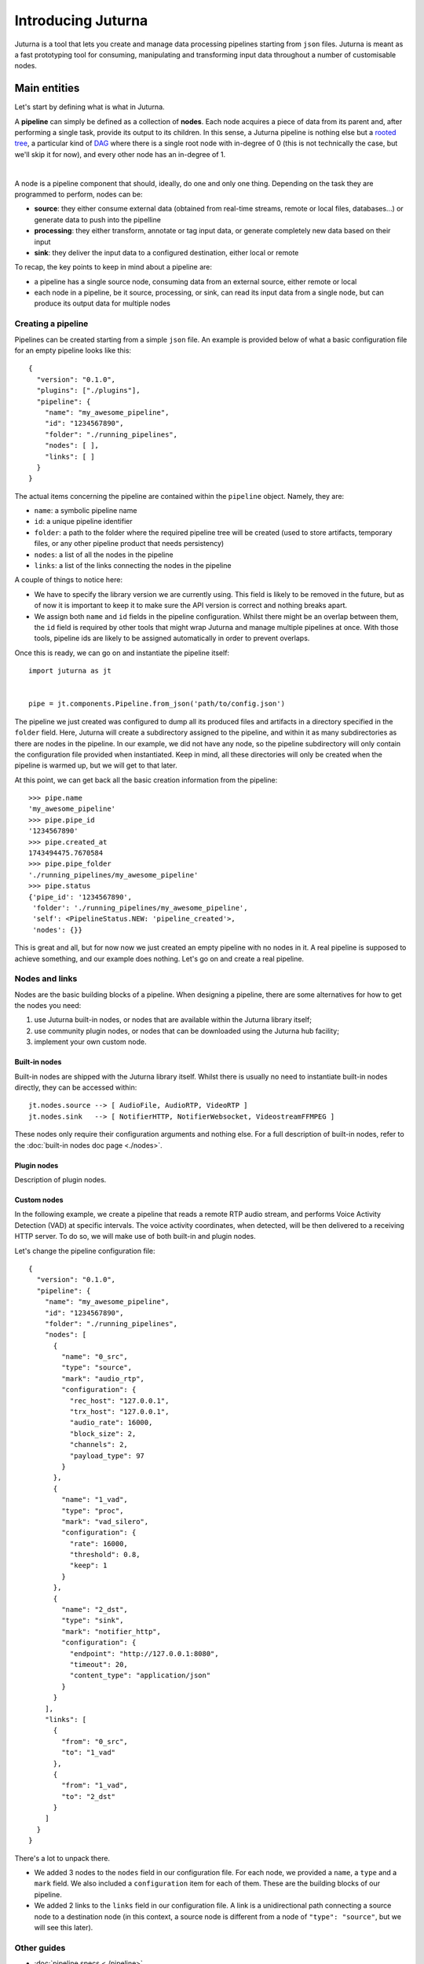 ###################
Introducing Juturna
###################

Juturna is a tool that lets you create and manage data processing pipelines
starting from ``json`` files. Juturna is meant as a fast prototyping tool for
consuming, manipulating and transforming input data throughout a number of
customisable nodes.

Main entities
#############

Let's start by defining what is what in Juturna.

A **pipeline** can simply be defined as a collection of **nodes**. Each node
acquires a piece of data from its parent and, after performing a single task,
provide its output to its children. In this sense, a Juturna pipeline is
nothing else but a `rooted tree
<https://en.wikipedia.org/wiki/Tree_(graph_theory)#Rooted_tree>`_, a particular
kind of `DAG <https://en.wikipedia.org/wiki/Directed_acyclic_graph>`_ where
there is a single root node with in-degree of 0 (this is not technically the
case, but we'll skip it for now), and every other node has an in-degree of 1.

.. image:: ../_static/img/juturna_entities.png
   :alt: Main Juturna entities
   :align: center

|

A node is a pipeline component that should, ideally, do one and only one
thing. Depending on the task they are programmed to perform, nodes can be:

- **source**: they either consume external data (obtained from real-time
  streams, remote or local files, databases...) or generate data to push into
  the pipelline
- **processing**: they either transform, annotate or tag input data, or
  generate completely new data based on their input
- **sink**: they deliver the input data to a configured destination, either
  local or remote

To recap, the key points to keep in mind about a pipeline are:

- a pipeline has a single source node, consuming data from an external source,
  either remote or local
- each node in a pipeline, be it source, processing, or sink, can read its
  input data from a single node, but can produce its output data for multiple
  nodes

Creating a pipeline
===================

Pipelines can be created starting from a simple ``json`` file. An example is
provided below of what a basic configuration file for an empty pipeline looks
like this::

  {
    "version": "0.1.0",
    "plugins": ["./plugins"],
    "pipeline": {
      "name": "my_awesome_pipeline",
      "id": "1234567890",
      "folder": "./running_pipelines",
      "nodes": [ ],
      "links": [ ]
    }
  }

The actual items concerning the pipeline are contained within the ``pipeline``
object. Namely, they are:

- ``name``: a symbolic pipeline name
- ``id``: a unique pipeline identifier
- ``folder``: a path to the folder where the required pipeline tree will be
  created (used to store artifacts, temporary files, or any other pipeline
  product that needs persistency)
- ``nodes``: a list of all the nodes in the pipeline
- ``links``: a list of the links connecting the nodes in the pipeline

A couple of things to notice here:

- We have to specify the library version we are currently using. This field is
  likely to be removed in the future, but as of now it is important to keep it
  to make sure the API version is correct and nothing breaks apart.
- We assign both ``name`` and ``id`` fields in the pipeline
  configuration. Whilst there might be an overlap between them, the ``id``
  field is required by other tools that might wrap Juturna and manage
  multiple pipelines at once. With those tools, pipeline ids are likely to be
  assigned automatically in order to prevent overlaps.

Once this is ready, we can go on and instantiate the pipeline itself::

  import juturna as jt


  pipe = jt.components.Pipeline.from_json('path/to/config.json')

The pipeline we just created was configured to dump all its produced files and
artifacts in a directory specified in the ``folder`` field. Here, Juturna will
create a subdirectory assigned to the pipeline, and within it as many
subdirectories as there are nodes in the pipeline. In our example, we did not
have any node, so the pipeline subdirectory will only contain the configuration
file provided when instantiated. Keep in mind, all these directories will only
be created when the pipeline is warmed up, but we will get to that later.

At this point, we can get back all the basic creation information from the
pipeline::

  >>> pipe.name
  'my_awesome_pipeline'
  >>> pipe.pipe_id
  '1234567890'
  >>> pipe.created_at
  1743494475.7670584
  >>> pipe.pipe_folder
  './running_pipelines/my_awesome_pipeline'
  >>> pipe.status
  {'pipe_id': '1234567890',
   'folder': './running_pipelines/my_awesome_pipeline',
   'self': <PipelineStatus.NEW: 'pipeline_created'>,
   'nodes': {}}

This is great and all, but for now now we just created an empty pipeline with
no nodes in it. A real pipeline is supposed to achieve something, and our
example does nothing. Let's go on and create a real pipeline.

Nodes and links
===============

Nodes are the basic building blocks of a pipeline. When designing a pipeline,
there are some alternatives for how to get the nodes you need:

1. use Juturna built-in nodes, or nodes that are available within the Juturna
   library itself;
2. use community plugin nodes, or nodes that can be downloaded using the
   Juturna hub facility;
3. implement your own custom node.

Built-in nodes
--------------

Built-in nodes are shipped with the Juturna library itself. Whilst there is
usually no need to instantiate built-in nodes directly, they can be accessed
within::

  jt.nodes.source --> [ AudioFile, AudioRTP, VideoRTP ]
  jt.nodes.sink   --> [ NotifierHTTP, NotifierWebsocket, VideostreamFFMPEG ]

These nodes only require their configuration arguments and nothing else. For a
full description of built-in nodes, refer to the :doc:`built-in nodes doc page
<./nodes>`.

Plugin nodes
------------

Description of plugin nodes.


Custom nodes
------------

In the following example, we create a pipeline that reads a remote RTP audio
stream, and performs Voice Activity Detection (VAD) at specific intervals. The
voice activity coordinates, when detected, will be then delivered to a
receiving HTTP server. To do so, we will make use of both built-in and plugin
nodes.

Let's change the pipeline configuration file::

  {
    "version": "0.1.0",
    "pipeline": {
      "name": "my_awesome_pipeline",
      "id": "1234567890",
      "folder": "./running_pipelines",
      "nodes": [
        {
          "name": "0_src",
          "type": "source",
          "mark": "audio_rtp",
          "configuration": {
            "rec_host": "127.0.0.1",
            "trx_host": "127.0.0.1",
            "audio_rate": 16000,
            "block_size": 2,
            "channels": 2,
            "payload_type": 97
          }
        },
        {
          "name": "1_vad",
          "type": "proc",
          "mark": "vad_silero",
          "configuration": {
            "rate": 16000,
            "threshold": 0.8,
            "keep": 1
          }
        },
        {
          "name": "2_dst",
          "type": "sink",
          "mark": "notifier_http",
          "configuration": {
            "endpoint": "http://127.0.0.1:8080",
            "timeout": 20,
            "content_type": "application/json"
          }
        }
      ],
      "links": [
        {
          "from": "0_src",
          "to": "1_vad"
        },
        {
          "from": "1_vad",
          "to": "2_dst"
        }
      ]
    }
  }

There's a lot to unpack there.

* We added 3 nodes to the ``nodes`` field in our configuration file. For each
  node, we provided a ``name``, a ``type`` and a ``mark`` field. We also
  included a ``configuration`` item for each of them. These are the building
  blocks of our pipeline.
* We added 2 links to the ``links`` field in our configuration file. A link is
  a unidirectional path connecting a source node to a destination node (in this
  context, a source node is different from a node of ``"type": "source"``, but
  we will see this later).

Other guides
============

- :doc:`pipeline specs <./pipeline>`
- :doc:`FAQs <./faq>`
